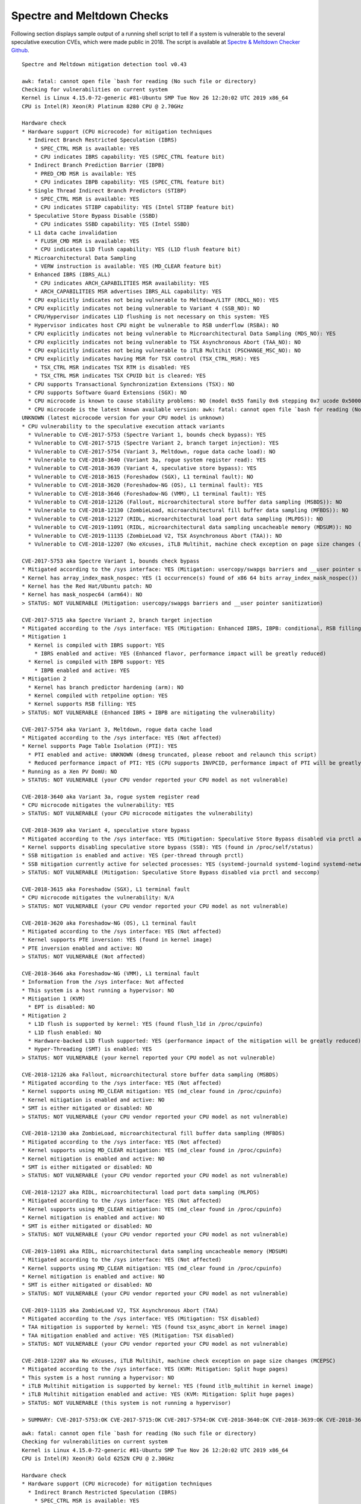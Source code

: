 Spectre and Meltdown Checks
~~~~~~~~~~~~~~~~~~~~~~~~~~~

Following section displays sample output of a running shell script to tell if
a system is vulnerable to the several speculative execution CVEs, which were
made public in 2018. The script is available at `Spectre & Meltdown Checker Github
<https://github.com/speed47/spectre-meltdown-checker>`_.

::

  Spectre and Meltdown mitigation detection tool v0.43

  awk: fatal: cannot open file `bash for reading (No such file or directory)
  Checking for vulnerabilities on current system
  Kernel is Linux 4.15.0-72-generic #81-Ubuntu SMP Tue Nov 26 12:20:02 UTC 2019 x86_64
  CPU is Intel(R) Xeon(R) Platinum 8280 CPU @ 2.70GHz

  Hardware check
  * Hardware support (CPU microcode) for mitigation techniques
    * Indirect Branch Restricted Speculation (IBRS)
      * SPEC_CTRL MSR is available: YES
      * CPU indicates IBRS capability: YES (SPEC_CTRL feature bit)
    * Indirect Branch Prediction Barrier (IBPB)
      * PRED_CMD MSR is available: YES
      * CPU indicates IBPB capability: YES (SPEC_CTRL feature bit)
    * Single Thread Indirect Branch Predictors (STIBP)
      * SPEC_CTRL MSR is available: YES
      * CPU indicates STIBP capability: YES (Intel STIBP feature bit)
    * Speculative Store Bypass Disable (SSBD)
      * CPU indicates SSBD capability: YES (Intel SSBD)
    * L1 data cache invalidation
      * FLUSH_CMD MSR is available: YES
      * CPU indicates L1D flush capability: YES (L1D flush feature bit)
    * Microarchitectural Data Sampling
      * VERW instruction is available: YES (MD_CLEAR feature bit)
    * Enhanced IBRS (IBRS_ALL)
      * CPU indicates ARCH_CAPABILITIES MSR availability: YES
      * ARCH_CAPABILITIES MSR advertises IBRS_ALL capability: YES
    * CPU explicitly indicates not being vulnerable to Meltdown/L1TF (RDCL_NO): YES
    * CPU explicitly indicates not being vulnerable to Variant 4 (SSB_NO): NO
    * CPU/Hypervisor indicates L1D flushing is not necessary on this system: YES
    * Hypervisor indicates host CPU might be vulnerable to RSB underflow (RSBA): NO
    * CPU explicitly indicates not being vulnerable to Microarchitectural Data Sampling (MDS_NO): YES
    * CPU explicitly indicates not being vulnerable to TSX Asynchronous Abort (TAA_NO): NO
    * CPU explicitly indicates not being vulnerable to iTLB Multihit (PSCHANGE_MSC_NO): NO
    * CPU explicitly indicates having MSR for TSX control (TSX_CTRL_MSR): YES
      * TSX_CTRL MSR indicates TSX RTM is disabled: YES
      * TSX_CTRL MSR indicates TSX CPUID bit is cleared: YES
    * CPU supports Transactional Synchronization Extensions (TSX): NO
    * CPU supports Software Guard Extensions (SGX): NO
    * CPU microcode is known to cause stability problems: NO (model 0x55 family 0x6 stepping 0x7 ucode 0x500002c cpuid 0x50657)
    * CPU microcode is the latest known available version: awk: fatal: cannot open file `bash for reading (No such file or directory)
  UNKNOWN (latest microcode version for your CPU model is unknown)
  * CPU vulnerability to the speculative execution attack variants
    * Vulnerable to CVE-2017-5753 (Spectre Variant 1, bounds check bypass): YES
    * Vulnerable to CVE-2017-5715 (Spectre Variant 2, branch target injection): YES
    * Vulnerable to CVE-2017-5754 (Variant 3, Meltdown, rogue data cache load): NO
    * Vulnerable to CVE-2018-3640 (Variant 3a, rogue system register read): YES
    * Vulnerable to CVE-2018-3639 (Variant 4, speculative store bypass): YES
    * Vulnerable to CVE-2018-3615 (Foreshadow (SGX), L1 terminal fault): NO
    * Vulnerable to CVE-2018-3620 (Foreshadow-NG (OS), L1 terminal fault): YES
    * Vulnerable to CVE-2018-3646 (Foreshadow-NG (VMM), L1 terminal fault): YES
    * Vulnerable to CVE-2018-12126 (Fallout, microarchitectural store buffer data sampling (MSBDS)): NO
    * Vulnerable to CVE-2018-12130 (ZombieLoad, microarchitectural fill buffer data sampling (MFBDS)): NO
    * Vulnerable to CVE-2018-12127 (RIDL, microarchitectural load port data sampling (MLPDS)): NO
    * Vulnerable to CVE-2019-11091 (RIDL, microarchitectural data sampling uncacheable memory (MDSUM)): NO
    * Vulnerable to CVE-2019-11135 (ZombieLoad V2, TSX Asynchronous Abort (TAA)): NO
    * Vulnerable to CVE-2018-12207 (No eXcuses, iTLB Multihit, machine check exception on page size changes (MCEPSC)): YES

  CVE-2017-5753 aka Spectre Variant 1, bounds check bypass
  * Mitigated according to the /sys interface: YES (Mitigation: usercopy/swapgs barriers and __user pointer sanitization)
  * Kernel has array_index_mask_nospec: YES (1 occurrence(s) found of x86 64 bits array_index_mask_nospec())
  * Kernel has the Red Hat/Ubuntu patch: NO
  * Kernel has mask_nospec64 (arm64): NO
  > STATUS: NOT VULNERABLE (Mitigation: usercopy/swapgs barriers and __user pointer sanitization)

  CVE-2017-5715 aka Spectre Variant 2, branch target injection
  * Mitigated according to the /sys interface: YES (Mitigation: Enhanced IBRS, IBPB: conditional, RSB filling)
  * Mitigation 1
    * Kernel is compiled with IBRS support: YES
      * IBRS enabled and active: YES (Enhanced flavor, performance impact will be greatly reduced)
    * Kernel is compiled with IBPB support: YES
      * IBPB enabled and active: YES
  * Mitigation 2
    * Kernel has branch predictor hardening (arm): NO
    * Kernel compiled with retpoline option: YES
    * Kernel supports RSB filling: YES
  > STATUS: NOT VULNERABLE (Enhanced IBRS + IBPB are mitigating the vulnerability)

  CVE-2017-5754 aka Variant 3, Meltdown, rogue data cache load
  * Mitigated according to the /sys interface: YES (Not affected)
  * Kernel supports Page Table Isolation (PTI): YES
    * PTI enabled and active: UNKNOWN (dmesg truncated, please reboot and relaunch this script)
    * Reduced performance impact of PTI: YES (CPU supports INVPCID, performance impact of PTI will be greatly reduced)
  * Running as a Xen PV DomU: NO
  > STATUS: NOT VULNERABLE (your CPU vendor reported your CPU model as not vulnerable)

  CVE-2018-3640 aka Variant 3a, rogue system register read
  * CPU microcode mitigates the vulnerability: YES
  > STATUS: NOT VULNERABLE (your CPU microcode mitigates the vulnerability)

  CVE-2018-3639 aka Variant 4, speculative store bypass
  * Mitigated according to the /sys interface: YES (Mitigation: Speculative Store Bypass disabled via prctl and seccomp)
  * Kernel supports disabling speculative store bypass (SSB): YES (found in /proc/self/status)
  * SSB mitigation is enabled and active: YES (per-thread through prctl)
  * SSB mitigation currently active for selected processes: YES (systemd-journald systemd-logind systemd-networkd systemd-resolved systemd-timesyncd systemd-udevd)
  > STATUS: NOT VULNERABLE (Mitigation: Speculative Store Bypass disabled via prctl and seccomp)

  CVE-2018-3615 aka Foreshadow (SGX), L1 terminal fault
  * CPU microcode mitigates the vulnerability: N/A
  > STATUS: NOT VULNERABLE (your CPU vendor reported your CPU model as not vulnerable)

  CVE-2018-3620 aka Foreshadow-NG (OS), L1 terminal fault
  * Mitigated according to the /sys interface: YES (Not affected)
  * Kernel supports PTE inversion: YES (found in kernel image)
  * PTE inversion enabled and active: NO
  > STATUS: NOT VULNERABLE (Not affected)

  CVE-2018-3646 aka Foreshadow-NG (VMM), L1 terminal fault
  * Information from the /sys interface: Not affected
  * This system is a host running a hypervisor: NO
  * Mitigation 1 (KVM)
    * EPT is disabled: NO
  * Mitigation 2
    * L1D flush is supported by kernel: YES (found flush_l1d in /proc/cpuinfo)
    * L1D flush enabled: NO
    * Hardware-backed L1D flush supported: YES (performance impact of the mitigation will be greatly reduced)
    * Hyper-Threading (SMT) is enabled: YES
  > STATUS: NOT VULNERABLE (your kernel reported your CPU model as not vulnerable)

  CVE-2018-12126 aka Fallout, microarchitectural store buffer data sampling (MSBDS)
  * Mitigated according to the /sys interface: YES (Not affected)
  * Kernel supports using MD_CLEAR mitigation: YES (md_clear found in /proc/cpuinfo)
  * Kernel mitigation is enabled and active: NO
  * SMT is either mitigated or disabled: NO
  > STATUS: NOT VULNERABLE (your CPU vendor reported your CPU model as not vulnerable)

  CVE-2018-12130 aka ZombieLoad, microarchitectural fill buffer data sampling (MFBDS)
  * Mitigated according to the /sys interface: YES (Not affected)
  * Kernel supports using MD_CLEAR mitigation: YES (md_clear found in /proc/cpuinfo)
  * Kernel mitigation is enabled and active: NO
  * SMT is either mitigated or disabled: NO
  > STATUS: NOT VULNERABLE (your CPU vendor reported your CPU model as not vulnerable)

  CVE-2018-12127 aka RIDL, microarchitectural load port data sampling (MLPDS)
  * Mitigated according to the /sys interface: YES (Not affected)
  * Kernel supports using MD_CLEAR mitigation: YES (md_clear found in /proc/cpuinfo)
  * Kernel mitigation is enabled and active: NO
  * SMT is either mitigated or disabled: NO
  > STATUS: NOT VULNERABLE (your CPU vendor reported your CPU model as not vulnerable)

  CVE-2019-11091 aka RIDL, microarchitectural data sampling uncacheable memory (MDSUM)
  * Mitigated according to the /sys interface: YES (Not affected)
  * Kernel supports using MD_CLEAR mitigation: YES (md_clear found in /proc/cpuinfo)
  * Kernel mitigation is enabled and active: NO
  * SMT is either mitigated or disabled: NO
  > STATUS: NOT VULNERABLE (your CPU vendor reported your CPU model as not vulnerable)

  CVE-2019-11135 aka ZombieLoad V2, TSX Asynchronous Abort (TAA)
  * Mitigated according to the /sys interface: YES (Mitigation: TSX disabled)
  * TAA mitigation is supported by kernel: YES (found tsx_async_abort in kernel image)
  * TAA mitigation enabled and active: YES (Mitigation: TSX disabled)
  > STATUS: NOT VULNERABLE (your CPU vendor reported your CPU model as not vulnerable)

  CVE-2018-12207 aka No eXcuses, iTLB Multihit, machine check exception on page size changes (MCEPSC)
  * Mitigated according to the /sys interface: YES (KVM: Mitigation: Split huge pages)
  * This system is a host running a hypervisor: NO
  * iTLB Multihit mitigation is supported by kernel: YES (found itlb_multihit in kernel image)
  * iTLB Multihit mitigation enabled and active: YES (KVM: Mitigation: Split huge pages)
  > STATUS: NOT VULNERABLE (this system is not running a hypervisor)

  > SUMMARY: CVE-2017-5753:OK CVE-2017-5715:OK CVE-2017-5754:OK CVE-2018-3640:OK CVE-2018-3639:OK CVE-2018-3615:OK CVE-2018-3620:OK CVE-2018-3646:OK CVE-2018-12126:OK CVE-2018-12130:OK CVE-2018-12127:OK CVE-2019-11091:OK CVE-2019-11135:OK CVE-2018-12207:OK

::

  awk: fatal: cannot open file `bash for reading (No such file or directory)
  Checking for vulnerabilities on current system
  Kernel is Linux 4.15.0-72-generic #81-Ubuntu SMP Tue Nov 26 12:20:02 UTC 2019 x86_64
  CPU is Intel(R) Xeon(R) Gold 6252N CPU @ 2.30GHz

  Hardware check
  * Hardware support (CPU microcode) for mitigation techniques
    * Indirect Branch Restricted Speculation (IBRS)
      * SPEC_CTRL MSR is available: YES
      * CPU indicates IBRS capability: YES (SPEC_CTRL feature bit)
    * Indirect Branch Prediction Barrier (IBPB)
      * PRED_CMD MSR is available: YES
      * CPU indicates IBPB capability: YES (SPEC_CTRL feature bit)
    * Single Thread Indirect Branch Predictors (STIBP)
      * SPEC_CTRL MSR is available: YES
      * CPU indicates STIBP capability: YES (Intel STIBP feature bit)
    * Speculative Store Bypass Disable (SSBD)
      * CPU indicates SSBD capability: YES (Intel SSBD)
    * L1 data cache invalidation
      * FLUSH_CMD MSR is available: YES
      * CPU indicates L1D flush capability: YES (L1D flush feature bit)
    * Microarchitectural Data Sampling
      * VERW instruction is available: YES (MD_CLEAR feature bit)
    * Enhanced IBRS (IBRS_ALL)
      * CPU indicates ARCH_CAPABILITIES MSR availability: YES
      * ARCH_CAPABILITIES MSR advertises IBRS_ALL capability: YES
    * CPU explicitly indicates not being vulnerable to Meltdown/L1TF (RDCL_NO): YES
    * CPU explicitly indicates not being vulnerable to Variant 4 (SSB_NO): NO
    * CPU/Hypervisor indicates L1D flushing is not necessary on this system: YES
    * Hypervisor indicates host CPU might be vulnerable to RSB underflow (RSBA): NO
    * CPU explicitly indicates not being vulnerable to Microarchitectural Data Sampling (MDS_NO): YES
    * CPU explicitly indicates not being vulnerable to TSX Asynchronous Abort (TAA_NO): NO
    * CPU explicitly indicates not being vulnerable to iTLB Multihit (PSCHANGE_MSC_NO): NO
    * CPU explicitly indicates having MSR for TSX control (TSX_CTRL_MSR): YES
      * TSX_CTRL MSR indicates TSX RTM is disabled: YES
      * TSX_CTRL MSR indicates TSX CPUID bit is cleared: YES
    * CPU supports Transactional Synchronization Extensions (TSX): NO
    * CPU supports Software Guard Extensions (SGX): NO
    * CPU microcode is known to cause stability problems: NO (family 0x6 model 0x55 stepping 0x7 ucode 0x500002c cpuid 0x50657)
    * CPU microcode is the latest known available version: awk: fatal: cannot open file `bash for reading (No such file or directory)
  UNKNOWN (latest microcode version for your CPU model is unknown)
  * CPU vulnerability to the speculative execution attack variants
    * Vulnerable to CVE-2017-5753 (Spectre Variant 1, bounds check bypass): YES
    * Vulnerable to CVE-2017-5715 (Spectre Variant 2, branch target injection): YES
    * Vulnerable to CVE-2017-5754 (Variant 3, Meltdown, rogue data cache load): NO
    * Vulnerable to CVE-2018-3640 (Variant 3a, rogue system register read): YES
    * Vulnerable to CVE-2018-3639 (Variant 4, speculative store bypass): YES
    * Vulnerable to CVE-2018-3615 (Foreshadow (SGX), L1 terminal fault): NO
    * Vulnerable to CVE-2018-3620 (Foreshadow-NG (OS), L1 terminal fault): YES
    * Vulnerable to CVE-2018-3646 (Foreshadow-NG (VMM), L1 terminal fault): YES
    * Vulnerable to CVE-2018-12126 (Fallout, microarchitectural store buffer data sampling (MSBDS)): NO
    * Vulnerable to CVE-2018-12130 (ZombieLoad, microarchitectural fill buffer data sampling (MFBDS)): NO
    * Vulnerable to CVE-2018-12127 (RIDL, microarchitectural load port data sampling (MLPDS)): NO
    * Vulnerable to CVE-2019-11091 (RIDL, microarchitectural data sampling uncacheable memory (MDSUM)): NO
    * Vulnerable to CVE-2019-11135 (ZombieLoad V2, TSX Asynchronous Abort (TAA)): NO
    * Vulnerable to CVE-2018-12207 (No eXcuses, iTLB Multihit, machine check exception on page size changes (MCEPSC)): YES

  CVE-2017-5753 aka Spectre Variant 1, bounds check bypass
  * Mitigated according to the /sys interface: YES (Mitigation: usercopy/swapgs barriers and __user pointer sanitization)
  * Kernel has array_index_mask_nospec: YES (1 occurrence(s) found of x86 64 bits array_index_mask_nospec())
  * Kernel has the Red Hat/Ubuntu patch: NO
  * Kernel has mask_nospec64 (arm64): NO
  > STATUS: NOT VULNERABLE (Mitigation: usercopy/swapgs barriers and __user pointer sanitization)

  CVE-2017-5715 aka Spectre Variant 2, branch target injection
  * Mitigated according to the /sys interface: YES (Mitigation: Enhanced IBRS, IBPB: conditional, RSB filling)
  * Mitigation 1
    * Kernel is compiled with IBRS support: YES
      * IBRS enabled and active: YES (Enhanced flavor, performance impact will be greatly reduced)
    * Kernel is compiled with IBPB support: YES
      * IBPB enabled and active: YES
  * Mitigation 2
    * Kernel has branch predictor hardening (arm): NO
    * Kernel compiled with retpoline option: YES
    * Kernel supports RSB filling: YES
  > STATUS: NOT VULNERABLE (Enhanced IBRS + IBPB are mitigating the vulnerability)

  CVE-2017-5754 aka Variant 3, Meltdown, rogue data cache load
  * Mitigated according to the /sys interface: YES (Not affected)
  * Kernel supports Page Table Isolation (PTI): YES
    * PTI enabled and active: UNKNOWN (dmesg truncated, please reboot and relaunch this script)
    * Reduced performance impact of PTI: YES (CPU supports INVPCID, performance impact of PTI will be greatly reduced)
  * Running as a Xen PV DomU: NO
  > STATUS: NOT VULNERABLE (your CPU vendor reported your CPU model as not vulnerable)

  CVE-2018-3640 aka Variant 3a, rogue system register read
  * CPU microcode mitigates the vulnerability: YES
  > STATUS: NOT VULNERABLE (your CPU microcode mitigates the vulnerability)

  CVE-2018-3639 aka Variant 4, speculative store bypass
  * Mitigated according to the /sys interface: YES (Mitigation: Speculative Store Bypass disabled via prctl and seccomp)
  * Kernel supports disabling speculative store bypass (SSB): YES (found in /proc/self/status)
  * SSB mitigation is enabled and active: YES (per-thread through prctl)
  * SSB mitigation currently active for selected processes: YES (systemd-journald systemd-logind systemd-networkd systemd-resolved systemd-timesyncd systemd-udevd)
  > STATUS: NOT VULNERABLE (Mitigation: Speculative Store Bypass disabled via prctl and seccomp)

  CVE-2018-3615 aka Foreshadow (SGX), L1 terminal fault
  * CPU microcode mitigates the vulnerability: N/A
  > STATUS: NOT VULNERABLE (your CPU vendor reported your CPU model as not vulnerable)

  CVE-2018-3620 aka Foreshadow-NG (OS), L1 terminal fault
  * Mitigated according to the /sys interface: YES (Not affected)
  * Kernel supports PTE inversion: YES (found in kernel image)
  * PTE inversion enabled and active: NO
  > STATUS: NOT VULNERABLE (Not affected)

  CVE-2018-3646 aka Foreshadow-NG (VMM), L1 terminal fault
  * Information from the /sys interface: Not affected
  * This system is a host running a hypervisor: NO
  * Mitigation 1 (KVM)
    * EPT is disabled: NO
  * Mitigation 2
    * L1D flush is supported by kernel: YES (found flush_l1d in /proc/cpuinfo)
    * L1D flush enabled: NO
    * Hardware-backed L1D flush supported: YES (performance impact of the mitigation will be greatly reduced)
    * Hyper-Threading (SMT) is enabled: YES
  > STATUS: NOT VULNERABLE (your kernel reported your CPU model as not vulnerable)

  CVE-2018-12126 aka Fallout, microarchitectural store buffer data sampling (MSBDS)
  * Mitigated according to the /sys interface: YES (Not affected)
  * Kernel supports using MD_CLEAR mitigation: YES (md_clear found in /proc/cpuinfo)
  * Kernel mitigation is enabled and active: NO
  * SMT is either mitigated or disabled: NO
  > STATUS: NOT VULNERABLE (your CPU vendor reported your CPU model as not vulnerable)

  CVE-2018-12130 aka ZombieLoad, microarchitectural fill buffer data sampling (MFBDS)
  * Mitigated according to the /sys interface: YES (Not affected)
  * Kernel supports using MD_CLEAR mitigation: YES (md_clear found in /proc/cpuinfo)
  * Kernel mitigation is enabled and active: NO
  * SMT is either mitigated or disabled: NO
  > STATUS: NOT VULNERABLE (your CPU vendor reported your CPU model as not vulnerable)

  CVE-2018-12127 aka RIDL, microarchitectural load port data sampling (MLPDS)
  * Mitigated according to the /sys interface: YES (Not affected)
  * Kernel supports using MD_CLEAR mitigation: YES (md_clear found in /proc/cpuinfo)
  * Kernel mitigation is enabled and active: NO
  * SMT is either mitigated or disabled: NO
  > STATUS: NOT VULNERABLE (your CPU vendor reported your CPU model as not vulnerable)

  CVE-2019-11091 aka RIDL, microarchitectural data sampling uncacheable memory (MDSUM)
  * Mitigated according to the /sys interface: YES (Not affected)
  * Kernel supports using MD_CLEAR mitigation: YES (md_clear found in /proc/cpuinfo)
  * Kernel mitigation is enabled and active: NO
  * SMT is either mitigated or disabled: NO
  > STATUS: NOT VULNERABLE (your CPU vendor reported your CPU model as not vulnerable)

  CVE-2019-11135 aka ZombieLoad V2, TSX Asynchronous Abort (TAA)
  * Mitigated according to the /sys interface: YES (Mitigation: TSX disabled)
  * TAA mitigation is supported by kernel: YES (found tsx_async_abort in kernel image)
  * TAA mitigation enabled and active: YES (Mitigation: TSX disabled)
  > STATUS: NOT VULNERABLE (your CPU vendor reported your CPU model as not vulnerable)

  CVE-2018-12207 aka No eXcuses, iTLB Multihit, machine check exception on page size changes (MCEPSC)
  * Mitigated according to the /sys interface: YES (KVM: Mitigation: Split huge pages)
  * This system is a host running a hypervisor: NO
  * iTLB Multihit mitigation is supported by kernel: YES (found itlb_multihit in kernel image)
  * iTLB Multihit mitigation enabled and active: YES (KVM: Mitigation: Split huge pages)
  > STATUS: NOT VULNERABLE (this system is not running a hypervisor)

  > SUMMARY: CVE-2017-5753:OK CVE-2017-5715:OK CVE-2017-5754:OK CVE-2018-3640:OK CVE-2018-3639:OK CVE-2018-3615:OK CVE-2018-3620:OK CVE-2018-3646:OK CVE-2018-12126:OK CVE-2018-12130:OK CVE-2018-12127:OK CVE-2019-11091:OK CVE-2019-11135:OK CVE-2018-12207:OK
